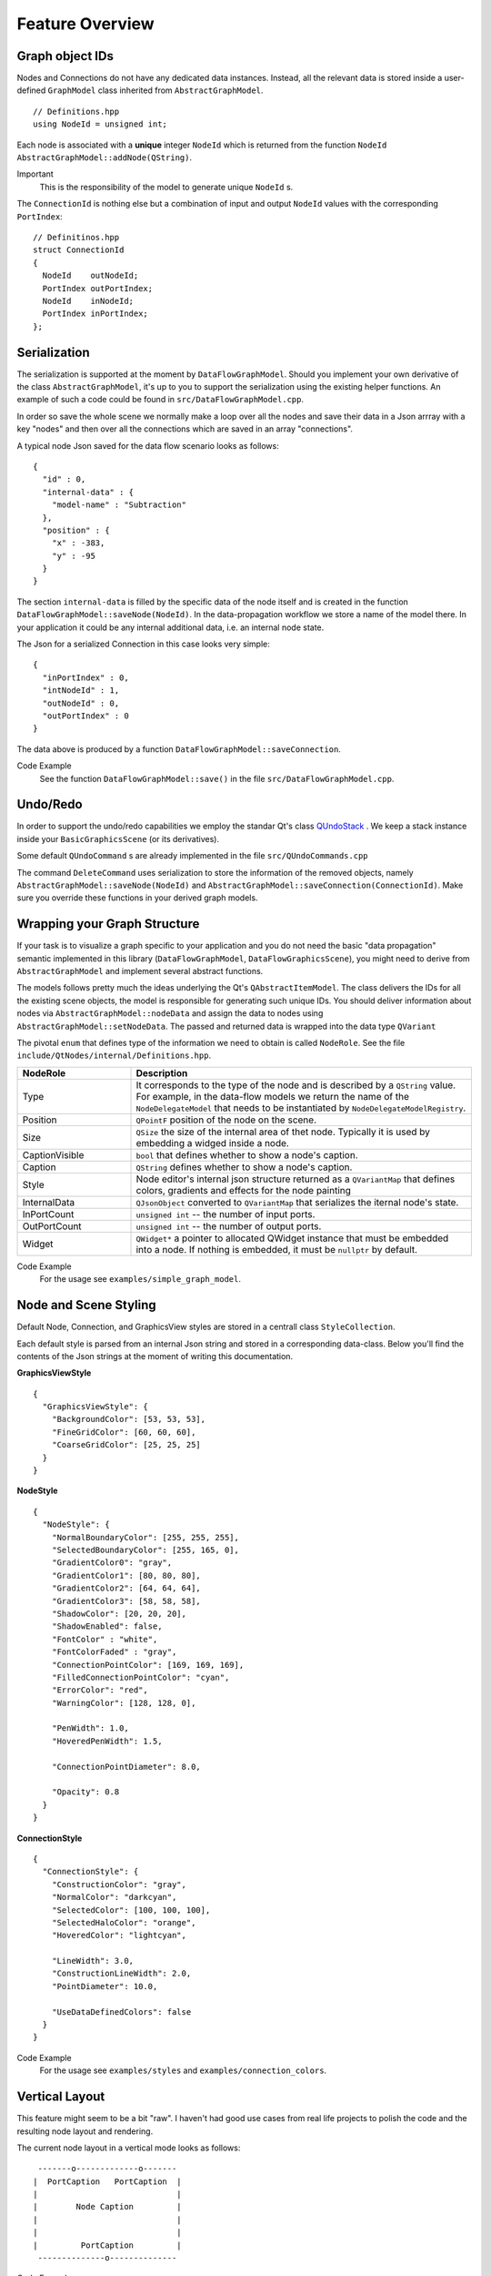 Feature Overview
================


Graph object IDs
----------------

Nodes and Connections do not have any dedicated data instances. Instead, all the
relevant data is stored inside a user-defined ``GraphModel`` class inherited from
``AbstractGraphModel``.

::

  // Definitions.hpp
  using NodeId = unsigned int;

Each node is associated with a **unique** integer ``NodeId`` which is returned
from the function ``NodeId AbstractGraphModel::addNode(QString)``.

Important
  This is the responsibility of the model to generate unique ``NodeId`` s.


The ``ConnectionId`` is nothing else but a combination of input and output
``NodeId`` values with the corresponding ``PortIndex``:

::

  // Definitinos.hpp
  struct ConnectionId
  {
    NodeId    outNodeId;
    PortIndex outPortIndex;
    NodeId    inNodeId;
    PortIndex inPortIndex;
  };

Serialization
-------------

The serialization is supported at the moment by ``DataFlowGraphModel``. Should
you implement your own derivative of the class ``AbstractGraphModel``, it's up to
you to support the serialization using the existing helper functions. An example
of such a code could be found in ``src/DataFlowGraphModel.cpp``.

In order so save the whole scene we normally make a loop over all the nodes and
save their data in a Json arrray with a key "nodes" and then over all the
connections which are saved in an array "connections".

A typical node Json saved for the data flow scenario looks as follows:

::

  {
    "id" : 0,
    "internal-data" : {
      "model-name" : "Subtraction"
    },
    "position" : {
      "x" : -383,
      "y" : -95
    }
  }

The section ``internal-data`` is filled by the specific data of the node itself
and is created in the function ``DataFlowGraphModel::saveNode(NodeId)``. In the
data-propagation workflow we store a name of the model there. In your application
it could be any internal additional data, i.e. an internal node state.

The Json for a serialized Connection in this case looks very simple:

::

  {
    "inPortIndex" : 0,
    "intNodeId" : 1,
    "outNodeId" : 0,
    "outPortIndex" : 0
  }

The data above is produced by a function ``DataFlowGraphModel::saveConnection``.

Code Example
  See the function ``DataFlowGraphModel::save()`` in the file
  ``src/DataFlowGraphModel.cpp``.


Undo/Redo
---------

In order to support the undo/redo capabilities we employ the standar Qt's class
`QUndoStack <https://doc.qt.io/qt-6/qundostack.html>`_ . We keep a stack instance inside your ``BasicGraphicsScene`` (or its derivatives).

Some default ``QUndoCommand`` s are already implemented in the file
``src/QUndoCommands.cpp``

The command ``DeleteCommand`` uses serialization to store the information of the
removed objects, namely ``AbstractGraphModel::saveNode(NodeId)`` and
``AbstractGraphModel::saveConnection(ConnectionId)``. Make sure you override
these functions in your derived graph models.

Wrapping your Graph Structure
-----------------------------

If your task is to visualize a graph specific to your application and you do not
need the basic "data propagation" semantic implemented in this library
(``DataFlowGraphModel``, ``DataFlowGraphicsScene``), you might need to derive
from ``AbstractGraphModel`` and implement several abstract functions.

The models follows pretty much the ideas underlying the Qt's
``QAbstractItemModel``. The class delivers the IDs for all the existing scene
objects, the model is responsible for generating such unique IDs. You should
deliver information about nodes via ``AbstractGraphModel::nodeData`` and assign
the data to nodes using ``AbstractGraphModel::setNodeData``. The passed and
returned data is wrapped into the data type ``QVariant``

The pivotal ``enum`` that defines type of the information we need to obtain is
called ``NodeRole``. See the file ``include/QtNodes/internal/Definitions.hpp``.


.. table::
     :widths: 10 30

     ==================== ==========================
     NodeRole             Description
     ==================== ========================== 
     Type                 It corresponds to the type of the node and is described
                          by a ``QString`` value. For example, in the data-flow
                          models we return the name of the ``NodeDelegateModel``
                          that needs to be instantiated by
                          ``NodeDelegateModelRegistry``.

     Position             ``QPointF`` position of the node on the scene.

     Size                 ``QSize`` the size of the internal area of thet node.
                          Typically it is used by embedding a widged inside a
                          node.

     CaptionVisible       ``bool`` that defines whether to show a node's caption.

     Caption              ``QString`` defines whether to show a node's caption.

     Style                Node editor's internal json structure returned as a
                          ``QVariantMap`` that defines colors, gradients and
                          effects for the node painting

     InternalData         ``QJsonObject`` converted to ``QVariantMap`` that
                          serializes the iternal node's state.

     InPortCount          ``unsigned int`` -- the number of input ports.

     OutPortCount         ``unsigned int`` -- the number of output ports.

     Widget               ``QWidget*`` a pointer to allocated QWidget instance
                          that must be embedded into a node. If nothing is
                          embedded, it must be ``nullptr`` by default.
     ==================== ==========================

Code Example
  For the usage see ``examples/simple_graph_model``.


Node and Scene Styling
----------------------

Default Node, Connection, and GraphicsView styles are stored in a centrall class
``StyleCollection``.

Each default style is parsed from an internal Json string and stored in a
corresponding data-class. Below you'll find the contents of the Json strings at
the moment of writing this documentation.

**GraphicsViewStyle**

::

  {
    "GraphicsViewStyle": {
      "BackgroundColor": [53, 53, 53],
      "FineGridColor": [60, 60, 60],
      "CoarseGridColor": [25, 25, 25]
    }
  }


**NodeStyle**

::

  {
    "NodeStyle": {
      "NormalBoundaryColor": [255, 255, 255],
      "SelectedBoundaryColor": [255, 165, 0],
      "GradientColor0": "gray",
      "GradientColor1": [80, 80, 80],
      "GradientColor2": [64, 64, 64],
      "GradientColor3": [58, 58, 58],
      "ShadowColor": [20, 20, 20],
      "ShadowEnabled": false,
      "FontColor" : "white",
      "FontColorFaded" : "gray",
      "ConnectionPointColor": [169, 169, 169],
      "FilledConnectionPointColor": "cyan",
      "ErrorColor": "red",
      "WarningColor": [128, 128, 0],

      "PenWidth": 1.0,
      "HoveredPenWidth": 1.5,

      "ConnectionPointDiameter": 8.0,

      "Opacity": 0.8
    }
  }


**ConnectionStyle**

::

  {
    "ConnectionStyle": {
      "ConstructionColor": "gray",
      "NormalColor": "darkcyan",
      "SelectedColor": [100, 100, 100],
      "SelectedHaloColor": "orange",
      "HoveredColor": "lightcyan",

      "LineWidth": 3.0,
      "ConstructionLineWidth": 2.0,
      "PointDiameter": 10.0,

      "UseDataDefinedColors": false
    }
  }

Code Example
  For the usage see ``examples/styles`` and ``examples/connection_colors``.

Vertical Layout
---------------

This feature might seem to be a bit "raw". I haven't had good use cases from real
life projects to polish the code and the resulting node layout and rendering.

The current node layout in a vertical mode looks as follows:

::

     -------o-------------o-------
    |  PortCaption   PortCaption  |
    |                             |
    |        Node Caption         |
    |                             |
    |                             |
    |         PortCaption         |
     --------------o--------------

Code Example
  For the usage see ``examples/vertical_layout``.


Dynamic Ports
-------------

Dynamic Ports operations are driven by functions of the class
``AbstractGraphModel``:

- ``AbstractGraphModel::portsAboutToBeDeleted``
- ``AbstractGraphModel::portsDeleted``
- ``AbstractGraphModel::portsAboutToBeInserted``
- ``AbstractGraphModel::portsInserted``


The function with the name "AboutTo" prepares the changes:

1. It computes the new connection IDs that are to be applied after the change is
   done.
2. It removes the existing connections that would have invalid addresses after
   modifications.

The functions ``porstDeleted`` and ``portsInserted`` create the new precomputed
connections with the correct IDs.

If you want to modify the number of ports in your code, it should approximately
as follows:

::

  void YourGraphModel::addPort()
  {
    portsAboutToBeInserted(nodeId, PortType::Out, 1, 2);

    //   DO YOUR UNDERLYING DATA MODIFICATIONS HERE
    //   The function call above has prepared the insertion of new output ports
    //   with the indexes 1 and 2.
    //   All the existed connectes below the new port 2 would be deleted and
    //   re-inserted with the new IDs (shifted by 2).

    porstInserted();
  }


Code Example
  For the usage see ``examples/dynamic_ports``.


Locked Nodes and Connections
----------------------------

It is possible to completely disable or "freeze" the nodes. This would make them
insensitive to moving and selecting events with the mouse.

In order to achieve such a behavior set specific flags and return from your graph
model:

::


  NodeFlags
  YourGraphModel::
  nodeFlags(NodeId nodeId) const override
  {
    auto basicFlags = DataFlowGraphModel::nodeFlags(nodeId);

    if (_nodesLocked)
      basicFlags |= NodeFlag::Locked;

    return basicFlags;
  }



Disabled Connection Detaching
-----------------------------


For disabling detaching the connections from certain nodes override the function
``virtual bool AbstractGraphModel::detachPossible(ConnectionId const) const``.
The default implementaion always returns ``true``.

Code Example
  For the usage see ``examples/lock_nodes_and_connections``.



Data Propagation
----------------

Data-propagating classes add extra funtionality to the basic
``AbstractGraphModel`` which allows them to push the data from node to node upon
creating a connection.

The chain starts from the instance of a ``NodeDelegateModel``. It emits a Qt
signal ``dataUpdated(PortIndex)``. We always assume that the data is emitted from
one of the right hand side ports (``PortType::Out``).

Then the function ``DataFlowGraphModel::onOutPortDataUpdated(NodeId, PortIndex)``
comes into play. It reads the data from the output port, collects all the
attached connections for the given ``PortIndex`` and sets the data to the
connected nodes using ``DataFlowGraphModel::setPortData``. After setting the data
to the input delegate model via ``NodeDelegateModel::setInData(...)`` we emit the
signal ``inPortDataWasSet(nodeId, portType, portIndex)``. The signal is used to
redraw the receiver node and could be hooked up for other user's purposes.

::

  NodeDelegateModel:::dataUpdated(PortIndex)

  // Source Delegate Model -> source NodeId
  DataFlowGraphModel::onOutPortDataUpdated(NodeId, PortIndex)

  // soure NodeId -> target NodeId
  DataFlowGraphModel::setPortData()

  // target NodeId -> target Delegate Model
  NodeDelegateModel::setInData(NodeData, portIndex)

  DataFlowGraphModel::setPortData()


Headless Mode
^^^^^^^^^^^^^

The class ``AbstractGraphModel`` is independent of any scenes or visualization
windows. It is possible to instantiate a descendant of this abstract class and
populate the graph model.

Any instantiated ``BasicGraphicsScene`` could be also used without attaching it
to a dedicated ``GraphicsView``.

Code Example
  See ``examples/calculator/headless_main.cpp``. In this file we instantiate just
  a ``DataFlowGraphModel`` and load a pre-saved calculator graph structure into
  it. The model is able to compute the results if the user modifies the inputs in
  the code.
